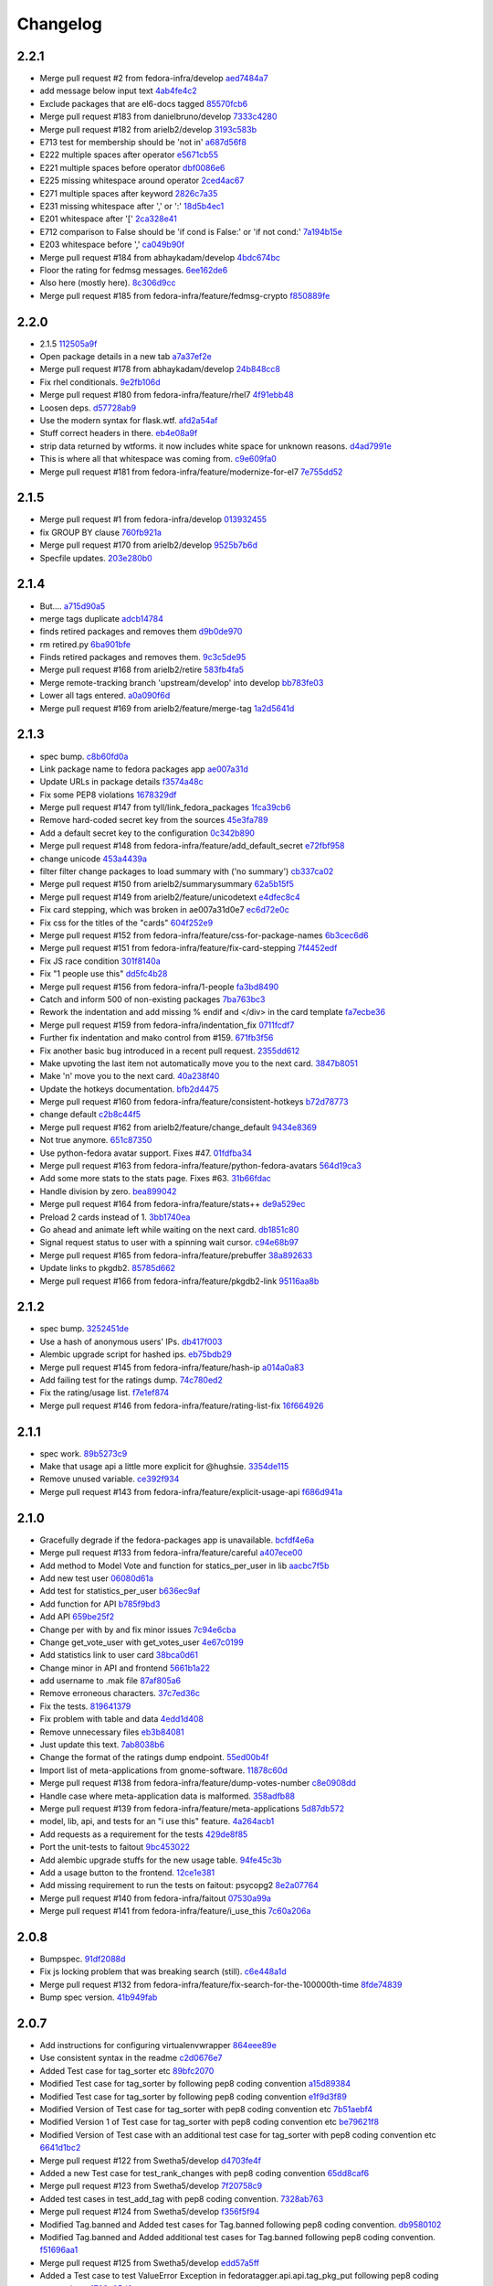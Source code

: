 Changelog
=========

2.2.1
-----

- Merge pull request #2 from fedora-infra/develop `aed7484a7 <https://github.com/fedora-infra/fedora-tagger/commit/aed7484a7bff569e0a471ab101c20ffac8fe56d8>`_
- add message below input text `4ab4fe4c2 <https://github.com/fedora-infra/fedora-tagger/commit/4ab4fe4c254ad465bb5c5e2e68d2e71cec27b28e>`_
- Exclude packages that are el6-docs tagged `85570fcb6 <https://github.com/fedora-infra/fedora-tagger/commit/85570fcb605bc1191625aa18d839b97c89eea9e6>`_
- Merge pull request #183 from danielbruno/develop `7333c4280 <https://github.com/fedora-infra/fedora-tagger/commit/7333c42809a715597912bc7c9b286cc2e4fbacc8>`_
- Merge pull request #182 from arielb2/develop `3193c583b <https://github.com/fedora-infra/fedora-tagger/commit/3193c583b9f1cdaf131e427c8fd9a18ade1db33d>`_
- E713 test for membership should be 'not in' `a687d56f8 <https://github.com/fedora-infra/fedora-tagger/commit/a687d56f85b4c336fbcb278c5d5857cc6cd5cc8e>`_
- E222 multiple spaces after operator `e5671cb55 <https://github.com/fedora-infra/fedora-tagger/commit/e5671cb55bf44642a5fa0ffb2ef4f82ad6691878>`_
- E221 multiple spaces before operator `dbf0086e6 <https://github.com/fedora-infra/fedora-tagger/commit/dbf0086e6fe470fbbe248356345b627d77621bdd>`_
- E225 missing whitespace around operator `2ced4ac67 <https://github.com/fedora-infra/fedora-tagger/commit/2ced4ac67155ced187a2a0a20a951aed8c4daa48>`_
- E271 multiple spaces after keyword `2826c7a35 <https://github.com/fedora-infra/fedora-tagger/commit/2826c7a35b714556107898aeee5ced72d260e883>`_
- E231 missing whitespace after ',' or ':' `18d5b4ec1 <https://github.com/fedora-infra/fedora-tagger/commit/18d5b4ec1a27902c941037aa661996872da14eb5>`_
- E201 whitespace after '[' `2ca328e41 <https://github.com/fedora-infra/fedora-tagger/commit/2ca328e4164297695b602bdd7b3c1e92aa87cb3e>`_
- E712 comparison to False should be 'if cond is False:' or 'if not cond:' `7a194b15e <https://github.com/fedora-infra/fedora-tagger/commit/7a194b15ee9223ceafc8a4c67d7f72dc4f8a3887>`_
- E203 whitespace before ',' `ca049b90f <https://github.com/fedora-infra/fedora-tagger/commit/ca049b90fe6749891214568c6a42a7bac7d99f4e>`_
- Merge pull request #184 from abhaykadam/develop `4bdc674bc <https://github.com/fedora-infra/fedora-tagger/commit/4bdc674bc1789cfde73ff1bf769483ea0cc28f46>`_
- Floor the rating for fedmsg messages. `6ee162de6 <https://github.com/fedora-infra/fedora-tagger/commit/6ee162de68eef6c0acbfac0a978da48f0c547f80>`_
- Also here (mostly here). `8c306d9cc <https://github.com/fedora-infra/fedora-tagger/commit/8c306d9cc361b905d66bf3d05a52e06a8aac1af8>`_
- Merge pull request #185 from fedora-infra/feature/fedmsg-crypto `f850889fe <https://github.com/fedora-infra/fedora-tagger/commit/f850889fe599e0007bf15128fc9b1c86888ae58e>`_

2.2.0
-----

- 2.1.5 `112505a9f <https://github.com/fedora-infra/fedora-tagger/commit/112505a9f5cdb360d54b1dd9a8a709ed46578ffb>`_
- Open package details in a new tab `a7a37ef2e <https://github.com/fedora-infra/fedora-tagger/commit/a7a37ef2eac96cffa84c95b658f4de08c2b7dc8f>`_
- Merge pull request #178 from abhaykadam/develop `24b848cc8 <https://github.com/fedora-infra/fedora-tagger/commit/24b848cc8536ddff80046dc477b812a1e6be1574>`_
- Fix rhel conditionals. `9e2fb106d <https://github.com/fedora-infra/fedora-tagger/commit/9e2fb106d5866c618dd9248280a0bb2fd35cc6b9>`_
- Merge pull request #180 from fedora-infra/feature/rhel7 `4f91ebb48 <https://github.com/fedora-infra/fedora-tagger/commit/4f91ebb48f6afaffd32abc5815d1ce0e5d806af1>`_
- Loosen deps. `d57728ab9 <https://github.com/fedora-infra/fedora-tagger/commit/d57728ab9ca1acd44b49bb89784e059caa9576ac>`_
- Use the modern syntax for flask.wtf. `afd2a54af <https://github.com/fedora-infra/fedora-tagger/commit/afd2a54af36ba31578d77e42c29273e169f9977c>`_
- Stuff correct headers in there. `eb4e08a9f <https://github.com/fedora-infra/fedora-tagger/commit/eb4e08a9fc8df06c43b98e580f4c4bcc7516c7a6>`_
- strip data returned by wtforms.  it now includes white space for unknown reasons. `d4ad7991e <https://github.com/fedora-infra/fedora-tagger/commit/d4ad7991e83ee432d81a1ab44aefb1567b606dde>`_
- This is where all that whitespace was coming from. `c9e609fa0 <https://github.com/fedora-infra/fedora-tagger/commit/c9e609fa0f01aac15c614c36dfaf5ccbcd755d9e>`_
- Merge pull request #181 from fedora-infra/feature/modernize-for-el7 `7e755dd52 <https://github.com/fedora-infra/fedora-tagger/commit/7e755dd5250b8586758c546d6c4ebae75c549b94>`_

2.1.5
-----

- Merge pull request #1 from fedora-infra/develop `013932455 <https://github.com/fedora-infra/fedora-tagger/commit/013932455f9dd9106bf9e1e5b397200c52baca53>`_
- fix GROUP BY clause `760fb921a <https://github.com/fedora-infra/fedora-tagger/commit/760fb921a8e8b2288f5a0248a1d0bddde3bb1cd8>`_
- Merge pull request #170 from arielb2/develop `9525b7b6d <https://github.com/fedora-infra/fedora-tagger/commit/9525b7b6d3acd9ba8f752eae8f1864173b2a7e58>`_
- Specfile updates. `203e280b0 <https://github.com/fedora-infra/fedora-tagger/commit/203e280b0fa8f30720e5415d830afd85c7be1570>`_

2.1.4
-----

- But.... `a715d90a5 <https://github.com/fedora-infra/fedora-tagger/commit/a715d90a58b54eba79b5afe1bb40035c89bcc6c3>`_
- merge tags duplicate `adcb14784 <https://github.com/fedora-infra/fedora-tagger/commit/adcb147844a84028d01e80b4fe69449abee7f943>`_
- finds retired packages and removes them `d9b0de970 <https://github.com/fedora-infra/fedora-tagger/commit/d9b0de970647ad024a30965e76d646ef647fdd6b>`_
- rm retired.py `6ba901bfe <https://github.com/fedora-infra/fedora-tagger/commit/6ba901bfe7b76f7570f9ef9d3189602c4590b89c>`_
- Finds retired packages and removes them. `9c3c5de95 <https://github.com/fedora-infra/fedora-tagger/commit/9c3c5de9556679e298c5f71353a929cc1eab74a1>`_
- Merge pull request #168 from arielb2/retire `583fb4fa5 <https://github.com/fedora-infra/fedora-tagger/commit/583fb4fa57e594032a81855ddf0a6945693e0d18>`_
- Merge remote-tracking branch 'upstream/develop' into develop `bb783fe03 <https://github.com/fedora-infra/fedora-tagger/commit/bb783fe03292dfe54e0d528d47f2cf6d4799863e>`_
- Lower all tags entered. `a0a090f6d <https://github.com/fedora-infra/fedora-tagger/commit/a0a090f6db76107fde0aa48557ca0265720abd09>`_
- Merge pull request #169 from arielb2/feature/merge-tag `1a2d5641d <https://github.com/fedora-infra/fedora-tagger/commit/1a2d5641dbe697994e474638f5f097eb423dca48>`_

2.1.3
-----

- spec bump. `c8b60fd0a <https://github.com/fedora-infra/fedora-tagger/commit/c8b60fd0a5c22b61b3e929b54031930d6df8cfef>`_
- Link package name to fedora packages app `ae007a31d <https://github.com/fedora-infra/fedora-tagger/commit/ae007a31d0e7b393dcc76be645fa9e17c879d70f>`_
- Update URLs in package details `f3574a48c <https://github.com/fedora-infra/fedora-tagger/commit/f3574a48ca2016273254ebd9d8257ef5e51f5851>`_
- Fix some PEP8 violations `1678329df <https://github.com/fedora-infra/fedora-tagger/commit/1678329df443ac1cec8bec0da9eb7f7299f70b17>`_
- Merge pull request #147 from tyll/link_fedora_packages `1fca39cb6 <https://github.com/fedora-infra/fedora-tagger/commit/1fca39cb6cec88d060c3190aef42956caaa14122>`_
- Remove hard-coded secret key from the sources `45e3fa789 <https://github.com/fedora-infra/fedora-tagger/commit/45e3fa789ef3de913b0a3c36399b8197988857ed>`_
- Add a default secret key to the configuration `0c342b890 <https://github.com/fedora-infra/fedora-tagger/commit/0c342b890505968dd9807557399eca394e785d51>`_
- Merge pull request #148 from fedora-infra/feature/add_default_secret `e72fbf958 <https://github.com/fedora-infra/fedora-tagger/commit/e72fbf958993f98aba7653945a4912811a9f5e1f>`_
- change unicode `453a4439a <https://github.com/fedora-infra/fedora-tagger/commit/453a4439a72f5d707e159eb4aa2104273e874801>`_
- filter filter change packages to load summary with ('no summary') `cb337ca02 <https://github.com/fedora-infra/fedora-tagger/commit/cb337ca0266541d78ad327f6003fd3faef898246>`_
- Merge pull request #150 from arielb2/summarysummary `62a5b15f5 <https://github.com/fedora-infra/fedora-tagger/commit/62a5b15f54980d1a164a0d66c3e93b5d87bd7438>`_
- Merge pull request #149 from arielb2/feature/unicodetext `e4dfec8c4 <https://github.com/fedora-infra/fedora-tagger/commit/e4dfec8c43a9d4b8f4715a7bae4160a881d53ae2>`_
- Fix card stepping, which was broken in ae007a31d0e7 `ec6d72e0c <https://github.com/fedora-infra/fedora-tagger/commit/ec6d72e0ceae547d5238d0613209ca9bb3db118e>`_
- Fix css for the titles of the "cards" `604f252e9 <https://github.com/fedora-infra/fedora-tagger/commit/604f252e9f02906872422888e87a4d4d91dbdaf7>`_
- Merge pull request #152 from fedora-infra/feature/css-for-package-names `6b3cec6d6 <https://github.com/fedora-infra/fedora-tagger/commit/6b3cec6d60b4afd23a886074bf41d48560fe079c>`_
- Merge pull request #151 from fedora-infra/feature/fix-card-stepping `7f4452edf <https://github.com/fedora-infra/fedora-tagger/commit/7f4452edf971e0191138f40e433cb6b81e85c3ad>`_
- Fix JS race condition `301f8140a <https://github.com/fedora-infra/fedora-tagger/commit/301f8140ae2b5878a895eeeaca6155b36c0e78ac>`_
- Fix "1 people use this" `dd5fc4b28 <https://github.com/fedora-infra/fedora-tagger/commit/dd5fc4b28d5955f2ad7dba05df6c76c2d056df47>`_
- Merge pull request #156 from fedora-infra/1-people `fa3bd8490 <https://github.com/fedora-infra/fedora-tagger/commit/fa3bd84908ce2048947717aeefae84c4c67d4fad>`_
- Catch and inform 500 of non-existing packages `7ba763bc3 <https://github.com/fedora-infra/fedora-tagger/commit/7ba763bc327392a504969476243d1307f3ad38ad>`_
- Rework the indentation and add missing % endif and </div> in the card template `fa7ecbe36 <https://github.com/fedora-infra/fedora-tagger/commit/fa7ecbe36c0dd470f9787fbe481f7792cb49dd0e>`_
- Merge pull request #159 from fedora-infra/indentation_fix `0711fcdf7 <https://github.com/fedora-infra/fedora-tagger/commit/0711fcdf72f8a0aeefd515273432d14fe3e9a636>`_
- Further fix indentation and mako control from #159. `671fb3f56 <https://github.com/fedora-infra/fedora-tagger/commit/671fb3f565fcce9a1d40209b2158f8ec9ddb0837>`_
- Fix another basic bug introduced in a recent pull request. `2355dd612 <https://github.com/fedora-infra/fedora-tagger/commit/2355dd612e6352a1d8200df9085ff62aad4b00e8>`_
- Make upvoting the last item not automatically move you to the next card. `3847b8051 <https://github.com/fedora-infra/fedora-tagger/commit/3847b80517225e3dab481eb188fb522fcb842daf>`_
- Make 'n' move you to the next card. `40a238f40 <https://github.com/fedora-infra/fedora-tagger/commit/40a238f4050160b5dd9a37b09fc75718a92bd2b6>`_
- Update the hotkeys documentation. `bfb2d4475 <https://github.com/fedora-infra/fedora-tagger/commit/bfb2d44758d99894243864f2e49e315e365e1ddb>`_
- Merge pull request #160 from fedora-infra/feature/consistent-hotkeys `b72d78773 <https://github.com/fedora-infra/fedora-tagger/commit/b72d7877361d4a35c80b81eec2d3763b565decf5>`_
- change default `c2b8c44f5 <https://github.com/fedora-infra/fedora-tagger/commit/c2b8c44f5cc4fe43b075c0529664b5ae728805c2>`_
- Merge pull request #162 from arielb2/feature/change_default `9434e8369 <https://github.com/fedora-infra/fedora-tagger/commit/9434e8369ac637c88e41fb96402f28aeb41fe258>`_
- Not true anymore. `651c87350 <https://github.com/fedora-infra/fedora-tagger/commit/651c873505277081540e55e98b0593bdfb623f2b>`_
- Use python-fedora avatar support.  Fixes #47. `01fdfba34 <https://github.com/fedora-infra/fedora-tagger/commit/01fdfba34736bd5e05602f470a58cb95a46512da>`_
- Merge pull request #163 from fedora-infra/feature/python-fedora-avatars `564d19ca3 <https://github.com/fedora-infra/fedora-tagger/commit/564d19ca3ad48a906ea30cc1180afd7c080ea408>`_
- Add some more stats to the stats page.  Fixes #63. `31b66fdac <https://github.com/fedora-infra/fedora-tagger/commit/31b66fdac983be378d75e24e09621f6ceed1bdba>`_
- Handle division by zero. `bea899042 <https://github.com/fedora-infra/fedora-tagger/commit/bea899042e6219912d4722ec8a1a4ed65aa1b720>`_
- Merge pull request #164 from fedora-infra/feature/stats++ `de9a529ec <https://github.com/fedora-infra/fedora-tagger/commit/de9a529ec7e4210fb5668eb0903804a9cee03594>`_
- Preload 2 cards instead of 1. `3bb1740ea <https://github.com/fedora-infra/fedora-tagger/commit/3bb1740eadb31e4a82e6396d5582d74f1138209f>`_
- Go ahead and animate left while waiting on the next card. `db1851c80 <https://github.com/fedora-infra/fedora-tagger/commit/db1851c804e5383f2b3c729789aa2ce128647fb2>`_
- Signal request status to user with a spinning wait cursor. `c94e68b97 <https://github.com/fedora-infra/fedora-tagger/commit/c94e68b9754299c3d46067b1a3150175e263b69b>`_
- Merge pull request #165 from fedora-infra/feature/prebuffer `38a892633 <https://github.com/fedora-infra/fedora-tagger/commit/38a8926330404a0e899c1081e8bf6f9019e90df9>`_
- Update links to pkgdb2. `85785d662 <https://github.com/fedora-infra/fedora-tagger/commit/85785d662732099cd2d4cf7395e258fd7136b6cc>`_
- Merge pull request #166 from fedora-infra/feature/pkgdb2-link `95116aa8b <https://github.com/fedora-infra/fedora-tagger/commit/95116aa8b492039efc3ec004a79615f1d98d9dea>`_

2.1.2
-----

- spec bump. `3252451de <https://github.com/fedora-infra/fedora-tagger/commit/3252451decd5e1345455bdc6d4c9900eb37fbbc1>`_
- Use a hash of anonymous users' IPs. `db417f003 <https://github.com/fedora-infra/fedora-tagger/commit/db417f003764511a09269b0d4eccd6dad7f78b74>`_
- Alembic upgrade script for hashed ips. `eb75bdb29 <https://github.com/fedora-infra/fedora-tagger/commit/eb75bdb29f69c241d5656b8d720d555a7054e913>`_
- Merge pull request #145 from fedora-infra/feature/hash-ip `a014a0a83 <https://github.com/fedora-infra/fedora-tagger/commit/a014a0a839c3804f49301e7a42207ad7f6fddfdb>`_
- Add failing test for the ratings dump. `74c780ed2 <https://github.com/fedora-infra/fedora-tagger/commit/74c780ed285797a2de6d5cdd13509df7d78c1266>`_
- Fix the rating/usage list. `f7e1ef874 <https://github.com/fedora-infra/fedora-tagger/commit/f7e1ef87476afa3606333ef9221ec81c8c44823b>`_
- Merge pull request #146 from fedora-infra/feature/rating-list-fix `16f664926 <https://github.com/fedora-infra/fedora-tagger/commit/16f6649263a9b68f6633c9f311a4e9c2ed7bf482>`_

2.1.1
-----

- spec work. `89b5273c9 <https://github.com/fedora-infra/fedora-tagger/commit/89b5273c9c697ff01c9d8edbdbbeac799caad3af>`_
- Make that usage api a little more explicit for @hughsie. `3354de115 <https://github.com/fedora-infra/fedora-tagger/commit/3354de115fdb18cd498ee5c4dbeba112e3ab6ddd>`_
- Remove unused variable. `ce392f934 <https://github.com/fedora-infra/fedora-tagger/commit/ce392f9342388b3ca3b2536fe06c9ba5b851da81>`_
- Merge pull request #143 from fedora-infra/feature/explicit-usage-api `f686d941a <https://github.com/fedora-infra/fedora-tagger/commit/f686d941a9b18053ffde217c88c4e24b53569d07>`_

2.1.0
-----

- Gracefully degrade if the fedora-packages app is unavailable. `bcfdf4e6a <https://github.com/fedora-infra/fedora-tagger/commit/bcfdf4e6a6b75e8c2e9d07cdd01f895db95c654d>`_
- Merge pull request #133 from fedora-infra/feature/careful `a407ece00 <https://github.com/fedora-infra/fedora-tagger/commit/a407ece00af2350596a388e410c0a962278d77cd>`_
- Add method to Model Vote and function for statics_per_user in lib `aacbc7f5b <https://github.com/fedora-infra/fedora-tagger/commit/aacbc7f5bde4f59efd6bb0a8304975e3c83f1b0c>`_
- Add new test user `06080d61a <https://github.com/fedora-infra/fedora-tagger/commit/06080d61a9564cd6ffe313a56f8187720cf2815a>`_
- Add test for statistics_per_user `b636ec9af <https://github.com/fedora-infra/fedora-tagger/commit/b636ec9afab46de3d0fbf2e5bd3ade844f450e9f>`_
- Add function for API `b785f9bd3 <https://github.com/fedora-infra/fedora-tagger/commit/b785f9bd3439d11f3a0f237a5de4d25c1eb1e285>`_
- Add API `659be25f2 <https://github.com/fedora-infra/fedora-tagger/commit/659be25f23d6df7de051f73bddc85733291298b1>`_
- Change per with by and fix minor issues `7c94e6cba <https://github.com/fedora-infra/fedora-tagger/commit/7c94e6cba0b9b816404448b8e67857194f6a97ff>`_
- Change get_vote_user with get_votes_user `4e67c0199 <https://github.com/fedora-infra/fedora-tagger/commit/4e67c0199caed540d37a079b08409df4a9cd6af4>`_
- Add statistics link to user card `38bca0d61 <https://github.com/fedora-infra/fedora-tagger/commit/38bca0d612df6f5be37d834690b19e9cbc4eb580>`_
- Change minor in API and frontend `5661b1a22 <https://github.com/fedora-infra/fedora-tagger/commit/5661b1a22eecc5824f6ced705879c3cc0b511248>`_
- add username to .mak file `87af805a6 <https://github.com/fedora-infra/fedora-tagger/commit/87af805a67b76594ffffff4ff6a22fcb531d1bc7>`_
- Remove erroneous characters. `37c7ed36c <https://github.com/fedora-infra/fedora-tagger/commit/37c7ed36cf8ee2058d78ddbc9d48db58d483db85>`_
- Fix the tests. `819641379 <https://github.com/fedora-infra/fedora-tagger/commit/819641379ce0331dc8c03d21db0e382a49dba0c0>`_
- Fix problem with table and data `4edd1d408 <https://github.com/fedora-infra/fedora-tagger/commit/4edd1d4083ea6053809f75a8737ed7acab7edd5d>`_
- Remove unnecessary files `eb3b84081 <https://github.com/fedora-infra/fedora-tagger/commit/eb3b840811901db0b67cadc483b3d856756d9229>`_
- Just update this text. `7ab8038b6 <https://github.com/fedora-infra/fedora-tagger/commit/7ab8038b6237838b2e5807092f80504dd3d79c42>`_
- Change the format of the ratings dump endpoint. `55ed00b4f <https://github.com/fedora-infra/fedora-tagger/commit/55ed00b4f5857be3b6d6b20b37f68e5623fb2877>`_
- Import list of meta-applications from gnome-software. `11878c60d <https://github.com/fedora-infra/fedora-tagger/commit/11878c60d4ff9bf907b9a21a40e06462d6019022>`_
- Merge pull request #138 from fedora-infra/feature/dump-votes-number `c8e0908dd <https://github.com/fedora-infra/fedora-tagger/commit/c8e0908dda3b082772173b9d571d716429b26f4b>`_
- Handle case where meta-application data is malformed. `358adfb88 <https://github.com/fedora-infra/fedora-tagger/commit/358adfb88cb6c013503f3a5280f17e875d190722>`_
- Merge pull request #139 from fedora-infra/feature/meta-applications `5d87db572 <https://github.com/fedora-infra/fedora-tagger/commit/5d87db5729a39b4c3fa0995bcb7d15e5144146f1>`_
- model, lib, api, and tests for an "i use this" feature. `4a264acb1 <https://github.com/fedora-infra/fedora-tagger/commit/4a264acb125777455a77438a20cce82edf3b20b4>`_
- Add requests as a requirement for the tests `429de8f85 <https://github.com/fedora-infra/fedora-tagger/commit/429de8f857a8053fcbed70ad72b1773232cde18b>`_
- Port the unit-tests to faitout `9bc453022 <https://github.com/fedora-infra/fedora-tagger/commit/9bc453022e5d9f31826ce44ea9e57ecad461a500>`_
- Add alembic upgrade stuffs for the new usage table. `94fe45c3b <https://github.com/fedora-infra/fedora-tagger/commit/94fe45c3bde4b219ec113e64ba0227b29b2e5be4>`_
- Add a usage button to the frontend. `12ce1e381 <https://github.com/fedora-infra/fedora-tagger/commit/12ce1e38127f6146358fa0dba627fcb5aeac8233>`_
- Add missing requirement to run the tests on faitout: psycopg2 `8e2a07764 <https://github.com/fedora-infra/fedora-tagger/commit/8e2a07764a359f216ad149786a6172b9529ecf12>`_
- Merge pull request #140 from fedora-infra/faitout `07530a99a <https://github.com/fedora-infra/fedora-tagger/commit/07530a99a0e0c522475c72ac3410a1db49adb448>`_
- Merge pull request #141 from fedora-infra/feature/i_use_this `7c60a206a <https://github.com/fedora-infra/fedora-tagger/commit/7c60a206a5abeeb461a9d177f26e2d5014ad4ff0>`_

2.0.8
-----

- Bumpspec. `91df2088d <https://github.com/fedora-infra/fedora-tagger/commit/91df2088d0d2c55ed6634f0bca1c847a63474f90>`_
- Fix js locking problem that was breaking search (still). `c6e448a1d <https://github.com/fedora-infra/fedora-tagger/commit/c6e448a1dd1f0d293371b5e96e75a531e3afe821>`_
- Merge pull request #132 from fedora-infra/feature/fix-search-for-the-100000th-time `8fde74839 <https://github.com/fedora-infra/fedora-tagger/commit/8fde74839b975071816cc62a0f14f1e2097904fa>`_
- Bump spec version. `41b949fab <https://github.com/fedora-infra/fedora-tagger/commit/41b949fabf31068434f6240cb69d8378f0ddff60>`_

2.0.7
-----

- Add instructions for configuring virtualenvwrapper `864eee89e <https://github.com/fedora-infra/fedora-tagger/commit/864eee89e456b60bba327d1eb39c15494404d8a9>`_
- Use consistent syntax in the readme `c2d0676e7 <https://github.com/fedora-infra/fedora-tagger/commit/c2d0676e7ce6f1e099dd4930e6d561e86d5712e2>`_
- Added Test case for tag_sorter etc `89bfc2070 <https://github.com/fedora-infra/fedora-tagger/commit/89bfc207097569c34a391725841e07f9ffb925de>`_
- Modified Test case for tag_sorter by following pep8 coding convention `a15d89384 <https://github.com/fedora-infra/fedora-tagger/commit/a15d8938408c0ed21a436cda84702a025e7bf159>`_
- Modified Test case for tag_sorter by following pep8 coding convention `e1f9d3f89 <https://github.com/fedora-infra/fedora-tagger/commit/e1f9d3f895276fc4e1a78c4e15a6244439e77dfc>`_
- Modified Version of  Test case for tag_sorter with pep8 coding convention etc `7b51aebf4 <https://github.com/fedora-infra/fedora-tagger/commit/7b51aebf429b3a04c14d0e2673e7e67ca9b2b98b>`_
- Modified Version 1 of  Test case for tag_sorter with pep8 coding convention etc `be79621f8 <https://github.com/fedora-infra/fedora-tagger/commit/be79621f893ed3e47c73d8dad9ceb2a45237687d>`_
- Modified Version of  Test case with an additional test case for tag_sorter with pep8 coding convention etc `6641d1bc2 <https://github.com/fedora-infra/fedora-tagger/commit/6641d1bc23e6abf1b289a157f028837ec0bfea25>`_
- Merge pull request #122 from Swetha5/develop `d4703fe4f <https://github.com/fedora-infra/fedora-tagger/commit/d4703fe4f948bc6742ba19bbfc6748d05830f2b2>`_
- Added a new Test case for test_rank_changes with pep8 coding convention `65dd8caf6 <https://github.com/fedora-infra/fedora-tagger/commit/65dd8caf631fa1731e29f4513fd0b82e73ce0f22>`_
- Merge pull request #123 from Swetha5/develop `7f20758c9 <https://github.com/fedora-infra/fedora-tagger/commit/7f20758c9cbfdf2bf436a8650cc96eaa2c3d44ff>`_
- Added test cases in test_add_tag with pep8 coding convention. `7328ab763 <https://github.com/fedora-infra/fedora-tagger/commit/7328ab763de61b378c2568642ab89e58d55c2f72>`_
- Merge pull request #124 from Swetha5/develop `f356f5f94 <https://github.com/fedora-infra/fedora-tagger/commit/f356f5f941e42d4eb12b6fc6142e8155476ddfc6>`_
- Modified Tag.banned and Added test cases for Tag.banned following pep8 coding convention. `db9580102 <https://github.com/fedora-infra/fedora-tagger/commit/db9580102cd922b4fda394d7ac04de4761ecb98e>`_
- Modified Tag.banned and Added additional test cases for Tag.banned following pep8 coding convention. `f51696aa1 <https://github.com/fedora-infra/fedora-tagger/commit/f51696aa16ec96aaaf8994f03916121c8c43bb85>`_
- Merge pull request #125 from Swetha5/develop `edd57a5ff <https://github.com/fedora-infra/fedora-tagger/commit/edd57a5ff5b6cc33288642187e02fe0c99af683e>`_
- Added a Test case to test ValueError Exception in fedoratagger.api.api.tag_pkg_put following pep8 coding conventions. `1703e05d0 <https://github.com/fedora-infra/fedora-tagger/commit/1703e05d0bd4e0092b14ccb4d4f51eddfa892d2a>`_
- Adding a comment to the (source code)Test case to test ValueError Exception in fedoratagger.api.api.tag_pkg_put. `888a01f73 <https://github.com/fedora-infra/fedora-tagger/commit/888a01f736e5a13e2d3618302788825bbb0d5283>`_
- Merge pull request #126 from Swetha5/develop `087b829ca <https://github.com/fedora-infra/fedora-tagger/commit/087b829cae2ff160ba3ac3fcb2cf9786faa035f2>`_
- Handle hostname in fedmsg endpoints the 'right' way. `aa0714665 <https://github.com/fedora-infra/fedora-tagger/commit/aa07146650e815bf43b1167909e0dcae79b0289a>`_
- removed the integrity exception `885e0c804 <https://github.com/fedora-infra/fedora-tagger/commit/885e0c804ed1ff69fa9b18a59ad455c7170549dc>`_
- Merge pull request #127 from Tessie/develop `5db579fdb <https://github.com/fedora-infra/fedora-tagger/commit/5db579fdbbc79c3ea04df8985e0115cfab8efef2>`_
- working tests `fe619cce4 <https://github.com/fedora-infra/fedora-tagger/commit/fe619cce48cf9c4943a7741f761ee076fa641ed3>`_
- added toggle test `d019bf833 <https://github.com/fedora-infra/fedora-tagger/commit/d019bf83391ff7f7499dd3fc50f537a6eb3d6205>`_
- added test `45638319b <https://github.com/fedora-infra/fedora-tagger/commit/45638319b92a003e9ab94f212dfbb2622e2d7afd>`_
- Merge pull request #130 from beckastar/develop `01980280f <https://github.com/fedora-infra/fedora-tagger/commit/01980280fe8a1090ba553bef73ced44a7b8127e8>`_
- Remove some unbecoming css from the searchbox. `767a4be24 <https://github.com/fedora-infra/fedora-tagger/commit/767a4be242ffcfb652cd817ffc302de625ab9057>`_
- Give the search box the right class.  How did this get messed up? `6aef7bb47 <https://github.com/fedora-infra/fedora-tagger/commit/6aef7bb47cea73b702e0cbfd728cf3e04d58146a>`_
- Merge pull request #131 from fedora-infra/feature/search-fixes `c88f216ff <https://github.com/fedora-infra/fedora-tagger/commit/c88f216ff703f7be5b6da9fb74abb2878e60e96c>`_

2.0.6
-----

- Fix "did not changed" --> "did not change" in gritter notification. `befc28fd5 <https://github.com/fedora-infra/fedora-tagger/commit/befc28fd5e7cd2c40809fb86799068f960860667>`_
- Add python-openid-cla as requirement `e2e776e47 <https://github.com/fedora-infra/fedora-tagger/commit/e2e776e47e5b822b4593e5e3e55c5eadc1076714>`_
- Add python-openid-team as requirement `c27341bbc <https://github.com/fedora-infra/fedora-tagger/commit/c27341bbc952549dbe742e9d10c363038ff2b3b0>`_
- These are required these days.. `26653b15d <https://github.com/fedora-infra/fedora-tagger/commit/26653b15df585c5c6412d12a2a88715b16a977ca>`_
- No more need for this TODO list. `069489a3f <https://github.com/fedora-infra/fedora-tagger/commit/069489a3f42adb47bb997b1b6c7c501bc52fd0a5>`_
- Initial UI reorg for search-bar. `9bb6ee314 <https://github.com/fedora-infra/fedora-tagger/commit/9bb6ee3144bfb336e0e7417ef10b899a04603b17>`_
- Functionality. `db392bd74 <https://github.com/fedora-infra/fedora-tagger/commit/db392bd740360e47d65663ade5f257864e2538c0>`_
- Try to distinguish css selectors a little. `bc861b374 <https://github.com/fedora-infra/fedora-tagger/commit/bc861b3745be2a0a093be728437d2badbd77e099>`_
- Merge pull request #111 from fedora-infra/feature/search-bar `f4d37a3c0 <https://github.com/fedora-infra/fedora-tagger/commit/f4d37a3c0c1eaf6cadbcc170e65c2376cb841d4b>`_
- Remove debugging statement `4e87ff496 <https://github.com/fedora-infra/fedora-tagger/commit/4e87ff496810a782dd2b1c06e3292dec3abcf2d7>`_
- Expand the API to return ratings of multiple packages `eddbe46b3 <https://github.com/fedora-infra/fedora-tagger/commit/eddbe46b3cc83bd50f667912c00164de5a4c14c5>`_
- Loosen pyzmq constraint. `57dfc362e <https://github.com/fedora-infra/fedora-tagger/commit/57dfc362efeb1ac1e827189d9fc692a2d9497f3a>`_
- More dep fixups. `1a01de17d <https://github.com/fedora-infra/fedora-tagger/commit/1a01de17d0058ca80c1bcf03a604b6fee4f98d8b>`_
- Require old tw2 to avoid a unicode explosion in the tests. `fd631e6f4 <https://github.com/fedora-infra/fedora-tagger/commit/fd631e6f47c7b074669eb3e1803f1897b553f763>`_
- Merge pull request #115 from fedora-infra/feature/deps `8af643db8 <https://github.com/fedora-infra/fedora-tagger/commit/8af643db879929d7738c81a3c67460e296883d3b>`_
- Merge branch 'develop' into expand_api `97459ce38 <https://github.com/fedora-infra/fedora-tagger/commit/97459ce380a68cb06de3e9e1052ba3efaaf689c4>`_
- Fix what I think is a broken test. `1e9bbb71d <https://github.com/fedora-infra/fedora-tagger/commit/1e9bbb71d81c3e7d83118640601a192d438c1b03>`_
- Merge pull request #114 from fedora-infra/expand_api `3fb0510c4 <https://github.com/fedora-infra/fedora-tagger/commit/3fb0510c48e7d3292dd7e8b1ff6d4117984bb746>`_
- Dont pull old tags from pkgdb anymore. `62c9fe612 <https://github.com/fedora-infra/fedora-tagger/commit/62c9fe6129066130700b93290306147b5f62b588>`_
- Require openid extensions in the spec file. `35ccdf93a <https://github.com/fedora-infra/fedora-tagger/commit/35ccdf93ae3db1725012726c492545b4e07f0b4b>`_
- Merge pull request #117 from fedora-infra/feature/openid-deps `9052046b5 <https://github.com/fedora-infra/fedora-tagger/commit/9052046b5b1f9697e59fd1e1393d08e839b974f0>`_
- Merge pull request #116 from fedora-infra/feature/pkgdb-cronjob `01b3c1b33 <https://github.com/fedora-infra/fedora-tagger/commit/01b3c1b33fd0c97d432eb55e3074eaacff5e17e6>`_
- Update the title element with the package name.  Fixes #110. `353ce6003 <https://github.com/fedora-infra/fedora-tagger/commit/353ce6003146bf55959f9a4a3d475e559c2e7081>`_
- Merge pull request #119 from fedora-infra/feature/title-update `d0cdb2de9 <https://github.com/fedora-infra/fedora-tagger/commit/d0cdb2de9e7e59040b1cff0d47dc5e93db9377c6>`_

2.0.5
-----

- Show a dialog while stats are loading.  Fixes #90. `5970a59da <https://github.com/fedora-infra/fedora-tagger/commit/5970a59da738dd121b20bcfb5a3ab16f0400fe01>`_
- Wipe out anything the user typed into the add box if they cancel.  Fixes #89. `b2cb49858 <https://github.com/fedora-infra/fedora-tagger/commit/b2cb49858974ef82aacc553e9053510c7d8cd497>`_
- More descriptive descriptions of hotkeys.  Fixes #87. `6d282f95b <https://github.com/fedora-infra/fedora-tagger/commit/6d282f95bdff4464a9f45502b3466b5f9ba8c1d9>`_
- Disallow multiple clicks on the navigate-next-card button.  Fixes #84. `436f0f743 <https://github.com/fedora-infra/fedora-tagger/commit/436f0f74387e6b24f9886a22936ebd64d7054fcd>`_
- Merge pull request #93 from fedora-infra/feature/stats-dialog-pause `32da7b0d0 <https://github.com/fedora-infra/fedora-tagger/commit/32da7b0d04923c271de72d20cac3acb26e9d969b>`_
- Merge pull request #94 from fedora-infra/feature/wipe-add-box `51a1aee75 <https://github.com/fedora-infra/fedora-tagger/commit/51a1aee75bed23b6d74210c7e1f9f1e47da9ab12>`_
- Merge pull request #96 from fedora-infra/feature/corrupt-url `dfed07616 <https://github.com/fedora-infra/fedora-tagger/commit/dfed076163752d5be7a83e9010727d1f1ce5819a>`_
- Merge pull request #95 from fedora-infra/feature/hot-hot-hotkeys `43cb7abab <https://github.com/fedora-infra/fedora-tagger/commit/43cb7abab7ddb5837777477b7cd506a964f25a60>`_
- Fix the card_new js to match the modern API. `d2bcc6dd6 <https://github.com/fedora-infra/fedora-tagger/commit/d2bcc6dd6b7a630b48de09c26568f6b60d699d59>`_
- Use the Fedora Packages API to handle tagger search.  Fixes #88. `4f15ac1b8 <https://github.com/fedora-infra/fedora-tagger/commit/4f15ac1b8084bb71d52acea7e99c885a0c25ed78>`_
- Merge pull request #99 from fedora-infra/feature/search-revival `bf1023453 <https://github.com/fedora-infra/fedora-tagger/commit/bf102345323045ffd08ab213a15e25a081501130>`_
- Remove console.log statements. `d0f0cf217 <https://github.com/fedora-infra/fedora-tagger/commit/d0f0cf217f29ff39ae27e025689168fb12f0eb05>`_
- Always use lowercase tags. `fdfd40d3a <https://github.com/fedora-infra/fedora-tagger/commit/fdfd40d3ad61e41c0a9cad6fdfcf0393b060f7ab>`_

2.0.4
-----

- Get around unicode/sqlite issues discovered in production. `995f499d8 <https://github.com/fedora-infra/fedora-tagger/commit/995f499d81ac13f1257f544e72048bedc6c53bad>`_
- All my ordinals are out of range!  s/gnome/gnóme/g for the tests. `a786f164a <https://github.com/fedora-infra/fedora-tagger/commit/a786f164aa073fc8337d1b929628081ad03e0c8c>`_
- Merge pull request #82 from fedora-infra/feature/unicode-sqlite `4c997564c <https://github.com/fedora-infra/fedora-tagger/commit/4c997564cb860f49ebe1d2c46814a7beaba8144c>`_

2.0.3
-----

- Use our new cached score instead of recomputing the length of the votes assoc. `3c070b0fb <https://github.com/fedora-infra/fedora-tagger/commit/3c070b0fb37b4d1b3d5a1fdcc13577eb1acade91>`_
- Something is acting fishy.  Be more careful here. `6bbe55360 <https://github.com/fedora-infra/fedora-tagger/commit/6bbe553605e192505d4b60b35196cb3d426446c0>`_
- Make sure to save rank changes. `71de8f8e9 <https://github.com/fedora-infra/fedora-tagger/commit/71de8f8e9ec6b8a075fdd74ee329e4d5a014f55c>`_
- Merge pull request #73 from fedora-infra/feature/packages-compat `738872214 <https://github.com/fedora-infra/fedora-tagger/commit/7388722144f4e7a1c0857a412e14c861f88460d2>`_
- Simplify that sort.  Thanks @lmacken. `7a63d871d <https://github.com/fedora-infra/fedora-tagger/commit/7a63d871d61068d58178edf97d7b95d7128c5a9d>`_
- Merge pull request #71 from fedora-infra/feature/rankings `6deb396d6 <https://github.com/fedora-infra/fedora-tagger/commit/6deb396d6f132a338425a6890f5f5e84d2f1e988>`_
- Add an API url to export sqlitebuildtags. `91e752a47 <https://github.com/fedora-infra/fedora-tagger/commit/91e752a47ea378d6ea37ad6b0a9a18531a6e1c52>`_
- Add test case for new sqlite build tags url. `814041590 <https://github.com/fedora-infra/fedora-tagger/commit/81404159018397499e5c60e48e4462813b1200a4>`_
- 2.0.2 `ceaa76907 <https://github.com/fedora-infra/fedora-tagger/commit/ceaa76907348379dc34d5f53bc52f009e3a1c3e1>`_
- Fix spelling typo. `aa181f972 <https://github.com/fedora-infra/fedora-tagger/commit/aa181f97203c89401ec582564979a0bace8269bd>`_
- Add brief documentation about tag/rating export URLs. `2a2b0637e <https://github.com/fedora-infra/fedora-tagger/commit/2a2b0637e88481383d9978200732a837007c6330>`_
- Merge pull request #74 from fedora-infra/feature/sqlitebuildtags `3314da79c <https://github.com/fedora-infra/fedora-tagger/commit/3314da79c8a042045f3e36b3cfbca0b912c9a545>`_
- When retrieve package detail links, name can be in the url or as argument `ea818e89d <https://github.com/fedora-infra/fedora-tagger/commit/ea818e89d8e831bfb5e8a8ce28079d9f825a796f>`_
- The OpenID login expects a 'next' argument to redirect to after login `9a0a4771e <https://github.com/fedora-infra/fedora-tagger/commit/9a0a4771e834da5952d27d2d1abc40fc0beac28c>`_
- Fix the shebangs in createdb and runserver `77edf48d0 <https://github.com/fedora-infra/fedora-tagger/commit/77edf48d0f6337ecefc0d350ae576697bcb91f83>`_
- Merge pull request #80 from fedora-infra/fix_shebang `a40df86b7 <https://github.com/fedora-infra/fedora-tagger/commit/a40df86b72da327abf04b5d3dae629eac0ece658>`_
- Merge pull request #78 from fedora-infra/fix_broken_links `fc4089d2b <https://github.com/fedora-infra/fedora-tagger/commit/fc4089d2be6a342bc173ed31c986c83a102f40c2>`_
- Remove old unused template. `7c80db211 <https://github.com/fedora-infra/fedora-tagger/commit/7c80db2117ab7efe13a827c5d9974f155ce99964>`_
- Use javascript for login logout links so openid redirects work correctly. `954d17033 <https://github.com/fedora-infra/fedora-tagger/commit/954d170339e7b6dc198fb2800818070c6fdc9ce3>`_
- Merge pull request #79 from fedora-infra/redirect_login `99d514be7 <https://github.com/fedora-infra/fedora-tagger/commit/99d514be767e878d21479eb14dadf7dc01a4b1ba>`_
- Update user widget with score as they vote.  Fixes #72 `41d9af84c <https://github.com/fedora-infra/fedora-tagger/commit/41d9af84c2f8e7908e045d3d3a46006e5c5d5207>`_
- More tests for @pypingou! `4453d23b3 <https://github.com/fedora-infra/fedora-tagger/commit/4453d23b3a7fad57d67887ab688aac718242e00e>`_
- Merge pull request #81 from fedora-infra/feature/score-ui `dd4867a9b <https://github.com/fedora-infra/fedora-tagger/commit/dd4867a9b44741e28a00fe795be7a99ba0a81816>`_

2.0.2
-----

- Fix a last lingering test for #70. `47fc502e6 <https://github.com/fedora-infra/fedora-tagger/commit/47fc502e6cea7c5bea76f2e8704d21725d0d92a1>`_
- Compat url for fedora-packages' cronjob. `7bda399e3 <https://github.com/fedora-infra/fedora-tagger/commit/7bda399e37d8621218c724e66f80608cfde3e461>`_

2.0.1
-----

- Reverse the rank ordering. `850822dd5 <https://github.com/fedora-infra/fedora-tagger/commit/850822dd57a9d0d168cc08ffa696b2330755f745>`_
- Bugfix.  iterators don't have index. `be9181903 <https://github.com/fedora-infra/fedora-tagger/commit/be9181903bdacc8ce3b428317cbdadda2c9b3adf>`_
- Bugfix.  iterators don't have a .__len__. `71df06ffd <https://github.com/fedora-infra/fedora-tagger/commit/71df06ffd3f5cc54257f5c53936db1e23b323a92>`_
- Don't spam the bus with users' entire voting histories. `509345642 <https://github.com/fedora-infra/fedora-tagger/commit/5093456425e0223fabd62d1fb04b420c0772b318>`_
- Bump spec to release 5. `799e87284 <https://github.com/fedora-infra/fedora-tagger/commit/799e8728431291a437ae1d01c57afc70cca2b550>`_
- Less strict queries. `fe578e53c <https://github.com/fedora-infra/fedora-tagger/commit/fe578e53c88307df640538a92633233d4d8e338b>`_
- De-duplicate packages in the tagger DB as they are found. `bcbab224c <https://github.com/fedora-infra/fedora-tagger/commit/bcbab224c18c5af43ff922fbf93c3e083ff2ae11>`_
- Workaround db deadlock issue. `38fa0f8a9 <https://github.com/fedora-infra/fedora-tagger/commit/38fa0f8a9aab30994019646a08c0730428497720>`_
- Replace beefy favicon with beefymiracle.org's `ee893d022 <https://github.com/fedora-infra/fedora-tagger/commit/ee893d0228779db8d20374bf1649401d43012012>`_
- Merge pull request #58 from fedora-infra/feature/update-beefy `a0d99303f <https://github.com/fedora-infra/fedora-tagger/commit/a0d99303f682c3155b15913eaa19f893a6737247>`_
- Change the title of the statistics dialog to 'Statistics' `774468797 <https://github.com/fedora-infra/fedora-tagger/commit/7744687977d8bf897a74d5ced81712c5630ac8f2>`_
- Import first working code of TaggerAPI `934d97286 <https://github.com/fedora-infra/fedora-tagger/commit/934d97286b6d1d73ac7fbec15ca7511cf1b33a03>`_
- Add a .gitignore file `3116acea7 <https://github.com/fedora-infra/fedora-tagger/commit/3116acea7ebb85dfde20c1120f2c6f9888aa95f2>`_
- Add the __requires__ line to make it work on EL6 `3b7b872dc <https://github.com/fedora-infra/fedora-tagger/commit/3b7b872dc7e71e96061f036a4bfc3ca6a0d30759>`_
- Update the database schema `e2d3ebf22 <https://github.com/fedora-infra/fedora-tagger/commit/e2d3ebf22f2bc88c0cd8ec59589d5dd1378ee1ce>`_
- Update the logic to associate a tag to a package with the new model `2601cdf5e <https://github.com/fedora-infra/fedora-tagger/commit/2601cdf5ec4044b747ae7d54613d17652b915dfe>`_
- Make use of the __json__ function and rollback when there is an SA error `4dbe70b69 <https://github.com/fedora-infra/fedora-tagger/commit/4dbe70b69395ab84ba8b0504ea86b54c4a6d7abd>`_
- Update API documentation `2b74641f4 <https://github.com/fedora-infra/fedora-tagger/commit/2b74641f4177506b99170ddb2a7fda253ddc1cb5>`_
- Reorder __table_args__ and create the method get_or_create for FASUser `1632b34ac <https://github.com/fedora-infra/fedora-tagger/commit/1632b34ac4f93feca19a0ed0061afe4c691dc426>`_
- Add add_rating method and logic `fdd54cf8b <https://github.com/fedora-infra/fedora-tagger/commit/fdd54cf8b8e0ba5282072f8ed9658f51738213e6>`_
- Add validator to make sure the rating submitted is a percentage `c7f20faa9 <https://github.com/fedora-infra/fedora-tagger/commit/c7f20faa90c9c6edb4e20d20259fe1a4fdafac01>`_
- Implement the rating management, get/post `eb71640be <https://github.com/fedora-infra/fedora-tagger/commit/eb71640be62debeb093523aaa902781e9f7439d7>`_
- Update the API documentation `2b9aebdb9 <https://github.com/fedora-infra/fedora-tagger/commit/2b9aebdb9ca4bb822a91f822325f0d118376c724>`_
- Expand the model API `d2ce862e9 <https://github.com/fedora-infra/fedora-tagger/commit/d2ce862e97f2c2f006833af3e8010b06b4739bf0>`_
- Add form to vote on a tag with the appropriate validator `4053661a1 <https://github.com/fedora-infra/fedora-tagger/commit/4053661a156b4e6ae56fab954d11ce7569bb5b28>`_
- Add logic to vote on the tag of a package and consider adding an exising tag as a vote `dd8e7d7a7 <https://github.com/fedora-infra/fedora-tagger/commit/dd8e7d7a704529de44239a86a69c48aaa53273da>`_
- Add API to vote on the tag of a package and record votes when adding a tag `62194709e <https://github.com/fedora-infra/fedora-tagger/commit/62194709e833eaed5316d7a04e9a7893b4c66fa2>`_
- Adjust the return message to reflect if the vote was added or changed `e985ce9e2 <https://github.com/fedora-infra/fedora-tagger/commit/e985ce9e2bda714a35d1a250c6871507cfae08dd>`_
- Update API documentation `69a72152e <https://github.com/fedora-infra/fedora-tagger/commit/69a72152e36907751345b4279c642990d373ab3a>`_
- Add one function to retrieve all known information about a package `c194f118a <https://github.com/fedora-infra/fedora-tagger/commit/c194f118a8a0646202c819deeb48e34668e02506>`_
- Use PUT requests when adding something to the database `0061fb978 <https://github.com/fedora-infra/fedora-tagger/commit/0061fb9788276bf9c8c0522b530c14c70e3d006e>`_
- Add a method to get all the packages in the DB `b44b7f67d <https://github.com/fedora-infra/fedora-tagger/commit/b44b7f67d6be4198cf88647af29e041fd3b0ab24>`_
- Add two possibilities to dump the Tag or Rating info for all the packages in the database `c21459c67 <https://github.com/fedora-infra/fedora-tagger/commit/c21459c67be0cd6c540d2796e6f6f33e61450083>`_
- Add a all() method to retrieve all the rating in the database. `1c29b50d2 <https://github.com/fedora-infra/fedora-tagger/commit/1c29b50d21faf59153584ec086f6eaac8dd13a3f>`_
- Rework the dump of the ratings so that we finally have only one query. `6df2856f1 <https://github.com/fedora-infra/fedora-tagger/commit/6df2856f143f8b9acba8a642d02c1a608bf62354>`_
- Like defaults to 1 when creating a tag `e70549c2f <https://github.com/fedora-infra/fedora-tagger/commit/e70549c2fbb0d1165fef8312298740c1e65d000f>`_
- Remove the get_or_create for Tag and fix the group_by query from Rating.all() `28e01fcb3 <https://github.com/fedora-infra/fedora-tagger/commit/28e01fcb3522ae479b4945c8384a544770c700e7>`_
- Fix that tagging for an already existing tag == vote for the tag `005a10d49 <https://github.com/fedora-infra/fedora-tagger/commit/005a10d496b7cb4e616915fffcfccb81c8f2ab2b>`_
- Make error message more informative to the user than the raw SQLAlchemy message `18e143d43 <https://github.com/fedora-infra/fedora-tagger/commit/18e143d43b7e3ef41fccd5896de8df0a6bda65ec>`_
- Add the requirements.txt file `ed6b42846 <https://github.com/fedora-infra/fedora-tagger/commit/ed6b42846ad321cc36e038243d7a41c7388084ef>`_
- Add mechanism to load configuration from TAGGERAPI_CONFIG if provided `52b17f68b <https://github.com/fedora-infra/fedora-tagger/commit/52b17f68baf0f2948264715f2819c70cc4f61283>`_
- No need to check for ValueError as the field is already an IntegerField `43d082a48 <https://github.com/fedora-infra/fedora-tagger/commit/43d082a48aa088f919535ebb0a3eda3c7b7d17a7>`_
- Rework flask application `fe9f2fac5 <https://github.com/fedora-infra/fedora-tagger/commit/fe9f2fac543104eb2568d3b54bd53ee63a755316>`_
- Move the retrieval of the package within the try/except as it can fail `92f971e5b <https://github.com/fedora-infra/fedora-tagger/commit/92f971e5b5de56c1dbac8ce3d9adc0309e422b60>`_
- The rating of a package is either -1 or a percentage, rework the group by in Rating.all() `21ad7aff8 <https://github.com/fedora-infra/fedora-tagger/commit/21ad7aff80211039f57d6e05ae1f684a38cf3e64>`_
- Add unit-test and the script to run them `b6b346a9a <https://github.com/fedora-infra/fedora-tagger/commit/b6b346a9a8444266843e1822b0b754e4eeabf1db>`_
- Don't cover with unit-test some part of the model `ebe25472f <https://github.com/fedora-infra/fedora-tagger/commit/ebe25472f48b0d504922bd61faa7acc24ac420c8>`_
- Update requirement list `b59eabc69 <https://github.com/fedora-infra/fedora-tagger/commit/b59eabc69b8597f87aac07cd99fa3cf487f8e209>`_
- Close parenthesis `a024cbae0 <https://github.com/fedora-infra/fedora-tagger/commit/a024cbae0aeb7f1e6a482f691cd2d3c00fea4e77>`_
- Reformulate an exception and fix typo `402a75920 <https://github.com/fedora-infra/fedora-tagger/commit/402a7592024c19b32160d0bd1831decf5c3ded22>`_
- Adjust tests to new messages `425ad9ed2 <https://github.com/fedora-infra/fedora-tagger/commit/425ad9ed2b16074bdaf92a79bd43a50d419e9317>`_
- Move the tests to use json to compare the expected output to the returned output `669631b65 <https://github.com/fedora-infra/fedora-tagger/commit/669631b65702677b48c5b0f13caa91b06208d469>`_
- pep8 correction on all the headers and harmonize them `2d046b0bd <https://github.com/fedora-infra/fedora-tagger/commit/2d046b0bd84b0c8a0cdc2b4d14d7058257395e72>`_
- pep8 fixes `874bb4664 <https://github.com/fedora-infra/fedora-tagger/commit/874bb46641b2e080db6a0e9c0217278108f2f87c>`_
- Small pep8 fixes `62880d6b5 <https://github.com/fedora-infra/fedora-tagger/commit/62880d6b57ffba4543651e551436e713ac340d0d>`_
- Small pyling fix `fe8217f24 <https://github.com/fedora-infra/fedora-tagger/commit/fe8217f242da0cd772c2da1f9e92a1a451ac6984>`_
- Make the runserver script executable `6cc895baa <https://github.com/fedora-infra/fedora-tagger/commit/6cc895baa113bfba3ef416219947fd6f548d22ba>`_
- Only tag if the package has any and if they are not empty `be40783e3 <https://github.com/fedora-infra/fedora-tagger/commit/be40783e300c9cf073db0b7820b5f127edda17fa>`_
- Fix tests `325981c57 <https://github.com/fedora-infra/fedora-tagger/commit/325981c5785dc8f0a68983305801b10eefb4939a>`_
- API changes `dacc4077a <https://github.com/fedora-infra/fedora-tagger/commit/dacc4077a44ac504c639cb9739817fe41b52208a>`_
- Add a link from Tag to Package and the method to retrieve Tag from label `b106cee70 <https://github.com/fedora-infra/fedora-tagger/commit/b106cee708fccea27a0df2328ea98c02a135785d>`_
- Implement the call to retrieve the packages associated with a tag `54e9811aa <https://github.com/fedora-infra/fedora-tagger/commit/54e9811aa8813fb851094270decfcba76b0d63c2>`_
- Implement method to retrieve all the packages with a given rating `d12865aa8 <https://github.com/fedora-infra/fedora-tagger/commit/d12865aa84ae3ac5f9b28edd2515c3f8aafc8695>`_
- Expand the API to retrieve all the packages associated with a given rating. `38a713964 <https://github.com/fedora-infra/fedora-tagger/commit/38a713964e0a432a95ad7830c4cd9e829d6d695a>`_
- Update API documentation to reflect lastest changes made `c8e39c9a5 <https://github.com/fedora-infra/fedora-tagger/commit/c8e39c9a5094e0906e3ce6163aa16b0cf654235d>`_
- Add backend method to retrieve a random package `932c41bd9 <https://github.com/fedora-infra/fedora-tagger/commit/932c41bd9e16cbf3fb00e520883203c8ed4d1359>`_
- Add API entry to retrieve a random package `6acb085c6 <https://github.com/fedora-infra/fedora-tagger/commit/6acb085c6a1cb586b204f2e32a8d9b98389dd45b>`_
- Fix the default icon to the package icon if no else are found `beaebf12a <https://github.com/fedora-infra/fedora-tagger/commit/beaebf12ac9bf6e38e541572d021c4fafa8a5933>`_
- Return 404 when there are no package to return in /random/ `f52e05bcb <https://github.com/fedora-infra/fedora-tagger/commit/f52e05bcb868298e52d20200a3db0e70d5eba12a>`_
- Implement unit-test for /random/ and fix unit-test for url returned `73e150f17 <https://github.com/fedora-infra/fedora-tagger/commit/73e150f17a3dd0ce6d2df2f2ac50da70abf392eb>`_
- Clean the session after each request and pylint fixes `1dd7a9712 <https://github.com/fedora-infra/fedora-tagger/commit/1dd7a9712af80869bf4285fa0e8cd26fc9187655>`_
- Add method to get the number of different tags in the DB `b9da953c7 <https://github.com/fedora-infra/fedora-tagger/commit/b9da953c7c955a6fcfdb92c3ac9b2329b8b78fcc>`_
- Add method to retrieve the statistics of the database `4b88c95a9 <https://github.com/fedora-infra/fedora-tagger/commit/4b88c95a9d8589ebf148b1b9a385a66a3cdbc336>`_
- Return float where it should be float `44d5f5579 <https://github.com/fedora-infra/fedora-tagger/commit/44d5f55794820c4db2296b24422a58b1d4d53aa3>`_
- Expose the statistics from the database in the API `18fa53598 <https://github.com/fedora-infra/fedora-tagger/commit/18fa535983924ccf245af68271dc3c6a71c468d2>`_
- Remove the raw data from the statistics output `a73592347 <https://github.com/fedora-infra/fedora-tagger/commit/a73592347e3ebb4e6dae0f062e196b15e85b26db>`_
- Make test files runable on EL6 `df8e9650f <https://github.com/fedora-infra/fedora-tagger/commit/df8e9650faaa8b4649242dc960ee83c80ee72a84>`_
- Add score entry in the user table `635d48473 <https://github.com/fedora-infra/fedora-tagger/commit/635d48473c04d421b73fa9a3bd6c8f369e639c3e>`_
- Implement scoring in the logic `1e6db146f <https://github.com/fedora-infra/fedora-tagger/commit/1e6db146ff8b73b8fb7563ad7e0010cb11483d66>`_
- Add a top and a by_name methods to the FASUser object `018cc25c6 <https://github.com/fedora-infra/fedora-tagger/commit/018cc25c6005c4ccffcbd61ce58ecc967a813850>`_
- Implement the leaderboard and score methods in the backend library `1d023367a <https://github.com/fedora-infra/fedora-tagger/commit/1d023367a7c4ce67623a46a4e0802525e686e4c6>`_
- Expose the leaderboard and score method in the flask API `a2a1ed392 <https://github.com/fedora-infra/fedora-tagger/commit/a2a1ed392b1fdc8256b446f6bc331a80dcfb0501>`_
- Make the createdb script executable `07a799f32 <https://github.com/fedora-infra/fedora-tagger/commit/07a799f32f7f17b744d32c405fd53b129f0f5f9e>`_
- Add some documentation `3fe39d9e2 <https://github.com/fedora-infra/fedora-tagger/commit/3fe39d9e22d49c82cd6818d1a1682db9205a2310>`_
- Implement the generation of an API token `a4dbf5a72 <https://github.com/fedora-infra/fedora-tagger/commit/a4dbf5a727370e4e2a4fdd9bb3256bb36805e608>`_
- Update the database upgrade script `ca4543fdb <https://github.com/fedora-infra/fedora-tagger/commit/ca4543fdb7622b9d8098b0da2e2745377b0b117c>`_
- Provide directly FASUser object to the backend library `4be16f6db <https://github.com/fedora-infra/fedora-tagger/commit/4be16f6db4bcce4746c8d3ba15417faee5207985>`_
- Move the api to its own file and at /api/ `1131406fc <https://github.com/fedora-infra/fedora-tagger/commit/1131406fc56fd5b12500e5a83d2dda4d36e4ec1a>`_
- Rename the test_flask file into test_flask_api which is more appropriate considering what is tested `215edb323 <https://github.com/fedora-infra/fedora-tagger/commit/215edb323916a3da96e4166fb658f1f5a658c581>`_
- We need to commit if the user was created `a8c4d4bc9 <https://github.com/fedora-infra/fedora-tagger/commit/a8c4d4bc95e1eeb9c0c10e8085b2a7541e2efbb0>`_
- Fix unit-tests `af91141d4 <https://github.com/fedora-infra/fedora-tagger/commit/af91141d4d9b9bba5e8742c82778d734ed4ed688>`_
- Update API documentation `9832b4098 <https://github.com/fedora-infra/fedora-tagger/commit/9832b4098376a0471f084d7dde2b6d5685d79d3f>`_
- Add an anonymous boolean field in the user table `18e6357cd <https://github.com/fedora-infra/fedora-tagger/commit/18e6357cd190a55b20c7d0cdb7f99233a30f28a9>`_
- Update the FASUser object to take into account the new anonymous field `2b2fcd29e <https://github.com/fedora-infra/fedora-tagger/commit/2b2fcd29e978520538320dc1e8eb9fe2b709e6d1>`_
- Update database scheme in the doc/ `6e5a01d13 <https://github.com/fedora-infra/fedora-tagger/commit/6e5a01d13aeb120ed391d7a0932c3cff7500bc94>`_
- Add a keyword argument to the get_or_create method of FASUser `f876d8128 <https://github.com/fedora-infra/fedora-tagger/commit/f876d812893d721ab6a60999e200dce47e143796>`_
- Small changes/fix in the API authentification process `f2bc42137 <https://github.com/fedora-infra/fedora-tagger/commit/f2bc42137a1b1209fdf0690424bac862a9bfca76>`_
- Update unit-tests accordingly to the latests change `9f5e6d421 <https://github.com/fedora-infra/fedora-tagger/commit/9f5e6d421302ed0547d84762c145c61e6f3a0af5>`_
- Added some stuff to the .gitignore. `07d1827c0 <https://github.com/fedora-infra/fedora-tagger/commit/07d1827c0516b3f7770f86e1a3f188d41d4a5be8>`_
- Move taggerapi/ to fedoratagger/blueprints/api/ `8bf1fa11e <https://github.com/fedora-infra/fedora-tagger/commit/8bf1fa11e03e179c6763ef1f4061c5c6002b201e>`_
- Fully re-namespace to fedoratagger from taggerapi.  Tests pass. `ecf0fb59e <https://github.com/fedora-infra/fedora-tagger/commit/ecf0fb59e2465fecee863ac506f5773ba5795fb0>`_
- Collapse namespace.  Get rid of fedoratagger.blueprints. `a13095d12 <https://github.com/fedora-infra/fedora-tagger/commit/a13095d12a970c41608a779b1010d6b13a623473>`_
- Frontend stub. `70e151ac9 <https://github.com/fedora-infra/fedora-tagger/commit/70e151ac947c3668157a89db7a1071e7bb1a8022>`_
- Fixed the db_upgrade script for postgres. `316386e20 <https://github.com/fedora-infra/fedora-tagger/commit/316386e20804d8e04851f1eee5d1c538914da710>`_
- Renamespace the createdb script. `db057a87e <https://github.com/fedora-infra/fedora-tagger/commit/db057a87e288c4320bec3bc12fc32513e6d25cac>`_
- Port over of some of the old UI. `07667e529 <https://github.com/fedora-infra/fedora-tagger/commit/07667e5294dab106270d9fa4422b6a627bb439e8>`_
- Frontpage and templates for the frontend. `2ec09cb7f <https://github.com/fedora-infra/fedora-tagger/commit/2ec09cb7f7e6ad0500d2ad7bd6aefb68c74769ae>`_
- Static resources. `a510dc459 <https://github.com/fedora-infra/fedora-tagger/commit/a510dc4597fe6d7b1265d6017c15f64476eb57c7>`_
- js_escape utility. `14d960ff6 <https://github.com/fedora-infra/fedora-tagger/commit/14d960ff635acbb1147aa6488a03ca2d54d6e9cd>`_
- Add some more information to the json response from the vote api. `f7cac443e <https://github.com/fedora-infra/fedora-tagger/commit/f7cac443ecf70e8871a827496674957e2e97dbf9>`_
- Use new /vote/ api from the js frontend. `026ccf9ed <https://github.com/fedora-infra/fedora-tagger/commit/026ccf9ed4dd62b19430cec7ba895fa1363d23f1>`_
- Factor out flask authn to a flask_utils module. `6b5e81de6 <https://github.com/fedora-infra/fedora-tagger/commit/6b5e81de6a18c079ecf6e0b2bb0caea86f705f2b>`_
- Use flask authn at pageload in the js app. `27fc2dc62 <https://github.com/fedora-infra/fedora-tagger/commit/27fc2dc626f98a8449671711c3e5a8253c6a82a2>`_
- Got the statistics pane working. `3375d4979 <https://github.com/fedora-infra/fedora-tagger/commit/3375d49794fbe18e775398ec3273c2f81a43a875>`_
- Remove spurious import. `d842680f1 <https://github.com/fedora-infra/fedora-tagger/commit/d842680f1f26398099eb2bb67d6b5d9b9a6dd5d7>`_
- Reorder items just to be more organized. `2db8525da <https://github.com/fedora-infra/fedora-tagger/commit/2db8525daa1dd2cfc6a610b31079b504b4b39e78>`_
- Only initialize ft.FAS once. `cf8f29243 <https://github.com/fedora-infra/fedora-tagger/commit/cf8f29243ec1e12ee52ad033de80c13894c01bc3>`_
- Convert Bunch from flask_fas_openid into m.FASUser. `88c5721cd <https://github.com/fedora-infra/fedora-tagger/commit/88c5721cd1238e2666d991f4dde0cc646af63409>`_
- Add forgotten import. `9de34cc75 <https://github.com/fedora-infra/fedora-tagger/commit/9de34cc7520587fae24af216d55db0c730203cef>`_
- Add login/logout to the frontend app. `b30e6b043 <https://github.com/fedora-infra/fedora-tagger/commit/b30e6b04385da72447398cc0ddc98d35911caa7a>`_
- Fix up the hitherto untested UserWidget.  :sparkles:Login works!:sparkles: `5395da45b <https://github.com/fedora-infra/fedora-tagger/commit/5395da45b10752d12f6c210ae53cbf159690ae44>`_
- Reorganize login widget html. `015977f24 <https://github.com/fedora-infra/fedora-tagger/commit/015977f243bd0b54f552f9e8309baade83a0cfc0>`_
- "Add tags" from the frontend now uses the new api. `625b7b5b6 <https://github.com/fedora-infra/fedora-tagger/commit/625b7b5b6c2d8eadece3195ae2184afbf5229a53>`_
- Remove unused imports. `a6c25739a <https://github.com/fedora-infra/fedora-tagger/commit/a6c25739a46b654a7de8fb00f3c275f59f6a3c70>`_
- Use more specific SQLAlchemy exceptions. `359ae56b1 <https://github.com/fedora-infra/fedora-tagger/commit/359ae56b1eea618f60bb6ac57083748aee7109d2>`_
- Fix some import issues. `3aece94ea <https://github.com/fedora-infra/fedora-tagger/commit/3aece94ea7837d72eedb246167a346fe7156c6a1>`_
- Allow tests to be run against postgres. `aaf65a83a <https://github.com/fedora-infra/fedora-tagger/commit/aaf65a83a9462c161079309cb359a8e6a6af2f35>`_
- Remove old print statements. `53c50e7ab <https://github.com/fedora-infra/fedora-tagger/commit/53c50e7abab5f69ec6275ee037adf775892b16f4>`_
- Fix rating query to work against postgres and sqlite. `53624dadb <https://github.com/fedora-infra/fedora-tagger/commit/53624dadb0aff61e583e0e71b94632c39165d6bc>`_
- Fix another rating query to work against postgres and sqlite. `93b755010 <https://github.com/fedora-infra/fedora-tagger/commit/93b75501005a8d5d900e985b0c04ba540b1410eb>`_
- Add some development data with a switch. `3442d922c <https://github.com/fedora-infra/fedora-tagger/commit/3442d922c198991affb4e80acf6316f263e5b9ef>`_
- raise NoResultFound like the other classmethods `7ef19af22 <https://github.com/fedora-infra/fedora-tagger/commit/7ef19af226641943daed5936043e218d84fad973>`_
- Make add dialog respond more gracefully to failure. `991b8f5bd <https://github.com/fedora-infra/fedora-tagger/commit/991b8f5bd453d263297868d7881d7f353f418e5e>`_
- Spread the jquery disease /cc @lmacken. `a2d7c6aef <https://github.com/fedora-infra/fedora-tagger/commit/a2d7c6aefb722f33c5bd4884a9591d1898463e3e>`_
- Add new tw2 deps to requirements.txt. `a7e2a2306 <https://github.com/fedora-infra/fedora-tagger/commit/a7e2a2306f91684899e819617f823fe21475eab5>`_
- Add python-fedora to the reqs for flask_fas_openid. `4cde48c86 <https://github.com/fedora-infra/fedora-tagger/commit/4cde48c8663ce9ec9f97d1ee839fd319ca6006e9>`_
- Correctly handle newly-raised NoResultFound exception. `b7a03cf6b <https://github.com/fedora-infra/fedora-tagger/commit/b7a03cf6be41c26329baecbaa3780563a409bd74>`_
- Sqlite support in createdb --with-dev-data `5fa1084f5 <https://github.com/fedora-infra/fedora-tagger/commit/5fa1084f57233ccc59a6a674c9386891ebd37333>`_
- Selenium test for the frontend. `4bccff4e2 <https://github.com/fedora-infra/fedora-tagger/commit/4bccff4e2e74f799ee3d800c1c9aad7d8f8864f3>`_
- Logout of openid during selenium test. `a66288634 <https://github.com/fedora-infra/fedora-tagger/commit/a66288634ad845ecdd68c8c0a4fde539c5282829>`_
- More intense selenium tests. `8cadec30e <https://github.com/fedora-infra/fedora-tagger/commit/8cadec30e50e5e87d0fa871f4ae4f53f935f90fc>`_
- Disable fedmsg for now. `bcc997b55 <https://github.com/fedora-infra/fedora-tagger/commit/bcc997b553677f76a9c68e74a0d4e33bf119e391>`_
- Add requirement on WebOb `de953c0b7 <https://github.com/fedora-infra/fedora-tagger/commit/de953c0b7e383cedf99add604b77355d4ebf06b0>`_
- Test unicode/utf8 stuff by default. `400830f40 <https://github.com/fedora-infra/fedora-tagger/commit/400830f40af0a9ec18f4c8b29d471725b13212c4>`_
- New requirements. `24aa9e0f6 <https://github.com/fedora-infra/fedora-tagger/commit/24aa9e0f6e11cd8ab28c223cb0ce8dc8f139cf05>`_
- A setup.py for egg info entrypoints stuff mostly. `771707ce3 <https://github.com/fedora-infra/fedora-tagger/commit/771707ce3bf753dac489ff5bf0fd4a3babac6f38>`_
- Initial re-packaging as an rpm. `36a346567 <https://github.com/fedora-infra/fedora-tagger/commit/36a3465672421a2de88802c6cf605fa0024e8d30>`_
- Merge branch 'frontend' of github.com:fedora-infra/fedora-tagger into frontend `0a062bc11 <https://github.com/fedora-infra/fedora-tagger/commit/0a062bc11d5cadcc9ddfe193a6def8d097b832a7>`_
- Added a pre-staging TODO list. `c68c9f027 <https://github.com/fedora-infra/fedora-tagger/commit/c68c9f027dd93cc701c587dfa49248b079354c14>`_
- Add fedmsg hooks back in. `7658c4f90 <https://github.com/fedora-infra/fedora-tagger/commit/7658c4f90f8742fd82db9793a2ea51cd5a5c9cc1>`_
- Add fedmsg config for development. `9aea9f72c <https://github.com/fedora-infra/fedora-tagger/commit/9aea9f72c0e6291f1a5eaf6b2697e97c559fc82c>`_
- Add a few more fedmsg endpoints for the tests. `8edd3a90c <https://github.com/fedora-infra/fedora-tagger/commit/8edd3a90c48851ba8a9706b0842086bb9c783ff0>`_
- Fix some package/tag/rating relationship stuff. `3d912ab04 <https://github.com/fedora-infra/fedora-tagger/commit/3d912ab04092a284f3daf4617c06e567e25177be>`_
- Remove duplicate code. `a9dd29ba1 <https://github.com/fedora-infra/fedora-tagger/commit/a9dd29ba165048d3790aa73fe4e3404d8dd722f2>`_
- Should have added this file a while ago.  It was accidentally .gitignored. `d82fb7da9 <https://github.com/fedora-infra/fedora-tagger/commit/d82fb7da9940f691244fb6515584147e88779d40>`_
- Un .gitignore *.cfg files. `1a59f074c <https://github.com/fedora-infra/fedora-tagger/commit/1a59f074c07e98954c03713eb3bebe61647f4b1e>`_
- Some nosetests configuration for rube. `d00bcd484 <https://github.com/fedora-infra/fedora-tagger/commit/d00bcd48408399087dfe3845fa15f2771a1888b9>`_
- Mark fedmsg as done in the TODO. `80b1d2c78 <https://github.com/fedora-infra/fedora-tagger/commit/80b1d2c78394f99737f05b8e829375c5af80b7c7>`_
- Fix frontend app blueprint mount path `65e6b1e88 <https://github.com/fedora-infra/fedora-tagger/commit/65e6b1e886f8e3e17b465495ef295b243b60c249>`_
- Unearthed a few more TODO items. `b723032d9 <https://github.com/fedora-infra/fedora-tagger/commit/b723032d94e67e1882b0b4bf74f7c26d9ab9200d>`_
- yumdb is done.  @pypingou is a monster! `0275bc69e <https://github.com/fedora-infra/fedora-tagger/commit/0275bc69e6269c7bf8e65096b4953b209e47827e>`_
- Gotta get those blacklist tags. `75bb53dd6 <https://github.com/fedora-infra/fedora-tagger/commit/75bb53dd6bf97f9b24bed086f2b11f8f40ebc8e6>`_
- Gotta remove anonymous user from the leaderboard. `dd0ff50d3 <https://github.com/fedora-infra/fedora-tagger/commit/dd0ff50d3451fd99e86505364bf065c40d767f5a>`_
- Toggling notifications works now.  :sparkles:Yay!:sparkles: `fcda821d4 <https://github.com/fedora-infra/fedora-tagger/commit/fcda821d4607a185d03b9bf0a846fbef77765031>`_
- Remove unused import. `2981961c6 <https://github.com/fedora-infra/fedora-tagger/commit/2981961c602a69f19d18adda82d2f473f0f524ed>`_
- Case-sensitive requirements.txt. `2525c68b5 <https://github.com/fedora-infra/fedora-tagger/commit/2525c68b5ef43ff70e332315bd925af3a06ab4c7>`_
- Be more careful with the flask.g namespace. `6b407adf9 <https://github.com/fedora-infra/fedora-tagger/commit/6b407adf9392d7c41630d99e01bc94c1adbfda55>`_
- Port update script over from old TG2 app. `193b4d7ca <https://github.com/fedora-infra/fedora-tagger/commit/193b4d7ca260893e01111413eea06aacf0e1e887>`_
- Correct old icon code. `265de7dd0 <https://github.com/fedora-infra/fedora-tagger/commit/265de7dd04aa307c324978dc9912e9ae99be9098>`_
- Drop xapian stuff.  Use pkgwat.api. `fa89b8ba0 <https://github.com/fedora-infra/fedora-tagger/commit/fa89b8ba0c66433354ffee69deb1d376708f9dd3>`_
- Configurable fedoratagger-update-db script. `f47f91831 <https://github.com/fedora-infra/fedora-tagger/commit/f47f91831bbbaf1c05d4cf2f58446b0bdb63e874>`_
- No more j5 icons.  :kissing_heart: `0c2392b53 <https://github.com/fedora-infra/fedora-tagger/commit/0c2392b537d10f2768ff43970a853e602aa748ba>`_
- New test-requirements.txt file. `c76d1301b <https://github.com/fedora-infra/fedora-tagger/commit/c76d1301b73eb0662873055db4e8600ef160f83e>`_
- Update rube tests to use the latest frontend url path. `f7e546c32 <https://github.com/fedora-infra/fedora-tagger/commit/f7e546c32f01705f5a0b7a97ba84067cc7473bc2>`_
- Add temporary pyzmq req. `e3b38fd92 <https://github.com/fedora-infra/fedora-tagger/commit/e3b38fd92b09620985e7d18f483f9d50de2fc502>`_
- Try to get requirements right for jenkins. `103cff3fa <https://github.com/fedora-infra/fedora-tagger/commit/103cff3fac73754904c10404a546e06767ea3fb7>`_
- Update TODO list. `14ba7f92b <https://github.com/fedora-infra/fedora-tagger/commit/14ba7f92b860210ca57f101fbcf8d8d055355c63>`_
- Blacklist dirty tags. :see_no_evil: :hear_no_evil: :speak_no_evil: `b02b16760 <https://github.com/fedora-infra/fedora-tagger/commit/b02b16760ab0b8ba19dc08bbf67da22003f4987f>`_
- Tick the TODO list. `f6e40c1ca <https://github.com/fedora-infra/fedora-tagger/commit/f6e40c1cac0844ea451db4179ba0c3d891edf335>`_
- Remove anonymous user from the leaderboard. `27887fc5e <https://github.com/fedora-infra/fedora-tagger/commit/27887fc5ed6fc9bd0ea2392fa65f6393f51d66b9>`_
- Bugfix when there are less than 10 users in the system. `a17cc275d <https://github.com/fedora-infra/fedora-tagger/commit/a17cc275d0acedba6aa36a8ee8ebe46a4dd980df>`_
- Another TODO item. `a37445754 <https://github.com/fedora-infra/fedora-tagger/commit/a374457543046c3823c0695dd198608af358753e>`_
- Ratings don't have tags. `d943f15c2 <https://github.com/fedora-infra/fedora-tagger/commit/d943f15c2c4d47a14044f8edff22bde32b430f7a>`_
- Allow a user to change their rating on a package. `c9aae948f <https://github.com/fedora-infra/fedora-tagger/commit/c9aae948f338036aa92ef27b99a39c7bce0b38b6>`_
- Hide users' IPs from dumps and fedmsg. `238d51f5f <https://github.com/fedora-infra/fedora-tagger/commit/238d51f5fb15483960036b9c6a67ae5fd21d2b1b>`_
- Disable selenium tests for now. `63582795d <https://github.com/fedora-infra/fedora-tagger/commit/63582795d6eb92b4f2216f88db07c56d2664a27f>`_
- Updated setup.py to handle comments in requirements.txt `bb8f92494 <https://github.com/fedora-infra/fedora-tagger/commit/bb8f92494c0c0ffdda1fb6209e339d452cfb481c>`_
- Remove punctuation for consistency. `b25028e49 <https://github.com/fedora-infra/fedora-tagger/commit/b25028e490f791194e9e03435ae5e6ec1534ba8d>`_
- Include package information with ratings JSON. `ee36b6e5c <https://github.com/fedora-infra/fedora-tagger/commit/ee36b6e5ce88f3307f02f55ceec51bee72f87fb6>`_
- Tests require coverage. `678d9e6d3 <https://github.com/fedora-infra/fedora-tagger/commit/678d9e6d372fa3015198d5384d74d120ae38d9ae>`_
- We actually produce the correct icons now. `c61a14e41 <https://github.com/fedora-infra/fedora-tagger/commit/c61a14e41d4f4cf0c733b7b5f6f8ad8b77ec9833>`_
- Update tests to correctly reflect rating behavior. `45bce71a2 <https://github.com/fedora-infra/fedora-tagger/commit/45bce71a2ac3c48215c3ef8dd73532b14e1fceb8>`_
- Publish fedmsg messages on rating updates. `d8943be93 <https://github.com/fedora-infra/fedora-tagger/commit/d8943be93efeeeb8b9871d25f21fb4d537cf6b83>`_
- Star-rating widget. `c70af4e3f <https://github.com/fedora-infra/fedora-tagger/commit/c70af4e3f9467ac5f457d579f16f265be8f5efa2>`_
- Fighting with jenkins. `ffd7adb98 <https://github.com/fedora-infra/fedora-tagger/commit/ffd7adb98505e8aeb05f1ad78c2933c1dc423cd8>`_
- :sparkling_heart:Jenkins is happy.:sparkling_heart: `d199bbb5a <https://github.com/fedora-infra/fedora-tagger/commit/d199bbb5aaa40d09b2ecaef111ec45cecf062d90>`_
- New rpm requirements. `0788f164b <https://github.com/fedora-infra/fedora-tagger/commit/0788f164bf728d57157344042d01df0f52978c7f>`_
- Protect against postgres peculiarity. `a1e174a48 <https://github.com/fedora-infra/fedora-tagger/commit/a1e174a4857e4d5a36f4d895b2229730ac54a181>`_
- Remove that git+http req for now. `6ac45f2e2 <https://github.com/fedora-infra/fedora-tagger/commit/6ac45f2e2f2b52dbec3ef5867f5b70546681ca2e>`_
- Dev instructions in the README. `88d165fff <https://github.com/fedora-infra/fedora-tagger/commit/88d165fffbfb0f9d849ae4e4df7203b563da14d9>`_
- Updates for the .spec. `a04f62e9e <https://github.com/fedora-infra/fedora-tagger/commit/a04f62e9ef4607d04a2477495ac2039d5fb63291>`_
- Add more pre-staging TODO items. `a6959bbb2 <https://github.com/fedora-infra/fedora-tagger/commit/a6959bbb22fea305061708ed678a33c93a268312>`_
- Merge branch 'develop' into frontend `9d086e55d <https://github.com/fedora-infra/fedora-tagger/commit/9d086e55de365f5fa7daed7dcd7708775c1a352a>`_
- fix #64 (add link to report bugs) `b0e47f5e7 <https://github.com/fedora-infra/fedora-tagger/commit/b0e47f5e7a0ae26c774ca23cb4be0554ac3f4558>`_
- fix #56 (final tweaks for readme cleanup) `95d761189 <https://github.com/fedora-infra/fedora-tagger/commit/95d761189fe480ad61c6bb606845f10955ad45ce>`_
- Merge pull request #66 from oddshocks/develop `2d8d39ec3 <https://github.com/fedora-infra/fedora-tagger/commit/2d8d39ec3381260413365ee06c51786f7058bdce>`_
- Merge pull request #67 from oddshocks/issue-56 `bbc99be20 <https://github.com/fedora-infra/fedora-tagger/commit/bbc99be20bfd29d09e8c231ebb5d48348d2dfad6>`_
- A collection of things learned from a first try in staging. `1d5cbffc2 <https://github.com/fedora-infra/fedora-tagger/commit/1d5cbffc2bacadfa04d367a1ceeb536d7a6cc625>`_
- Add a version to the API link `1c864a071 <https://github.com/fedora-infra/fedora-tagger/commit/1c864a071592d55d5b6045d5d115b23a6bfc7329>`_
- Update flask_api unit-tests for the new API versioned URL `eff77f8fc <https://github.com/fedora-infra/fedora-tagger/commit/eff77f8fc7a171a5285cc54771fdff74f4e40e86>`_
- Add API version to the URL the front end uses `544ed3bdd <https://github.com/fedora-infra/fedora-tagger/commit/544ed3bdd16a478247a95cbf2bc3d95be5dcf5c9>`_
- Update documentation to include the API version in the URLs `a57425bde <https://github.com/fedora-infra/fedora-tagger/commit/a57425bde160feea9da444abe1f48df71bb90b35>`_
- Make sure to log errors in production. `95184ce4c <https://github.com/fedora-infra/fedora-tagger/commit/95184ce4c08f7b36d22651fc32f5435f2e8f7b72>`_
- Make tw2 resource prefix configurable (for production) `285976830 <https://github.com/fedora-infra/fedora-tagger/commit/285976830e89db64d6b0430ea68fa20e036afd4b>`_
- Merge pull request #68 from fedora-infra/versioned_api `84a61ce44 <https://github.com/fedora-infra/fedora-tagger/commit/84a61ce440ad029c0d335f9465d46522a1240ea1>`_
- A collection of things learned from a first try in staging. `787dd73fe <https://github.com/fedora-infra/fedora-tagger/commit/787dd73fe5bad846de3b921e9bdff4bcc2ce9ff9>`_
- Merge branch 'feature/log-errors-in-production' into develop `a73415c50 <https://github.com/fedora-infra/fedora-tagger/commit/a73415c507343ee55bdcd906d9e51c046821815b>`_
- Fix api prefix. `e7c4342f9 <https://github.com/fedora-infra/fedora-tagger/commit/e7c4342f909a05bfc2b63149706632530eceecfb>`_
- Fix focus-stealing by the add box. `bee8d5045 <https://github.com/fedora-infra/fedora-tagger/commit/bee8d5045b9c8279caa2d5fb08061cdbc67d01bb>`_
- Second part to the db upgrade script for user scores. `2a9ab94a7 <https://github.com/fedora-infra/fedora-tagger/commit/2a9ab94a7d91b8d38fcc5364f383c4665651c7cd>`_
- Some updates from db02.stg. `8c407ae45 <https://github.com/fedora-infra/fedora-tagger/commit/8c407ae456bafe6d947c5a8931104a049bee67f6>`_
- Add login notice if anonymous and package has no tags.  Fixes #65. `c13a2b8c3 <https://github.com/fedora-infra/fedora-tagger/commit/c13a2b8c3ecb285b5063d775b0dfebd62a87131b>`_
- 2.0.0 `e03f9ea43 <https://github.com/fedora-infra/fedora-tagger/commit/e03f9ea43a9ae2709af21b964e36bfdd1f4b419c>`_
